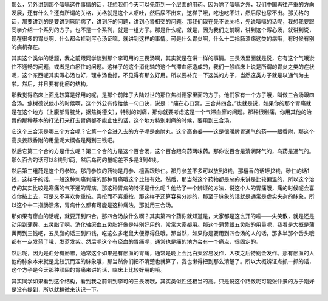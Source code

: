 那么，另外讲到那个噎嗝这件事情的话，我想我们今天可以先带到一个层面的用药。因为除了噎嗝之外，我们中国再往严重的方向发展，还有什么？还有所谓的关格，关格就是这个人呕吐，然后尿不出来，这样子哦，吃也吃不进，然后尿也尿不出。那关格的话，那要讲到的是要讲到厥阴病了，讲到肝的问题，讲到心肾相交的问题。那我们现在先不说关格，先说噎嗝的话呢，我想我要跟同学介绍一个系列的方子。也不是一个系列，就是一组方子。那是什么呢，就是，因为我们之前啊，讲到这个泻心汤，就讲到说，现在很多的胃炎啊，什么都会挂到泻心汤证嘛，就讲到这样的事情。可是什么胃炎啊，什么十二指肠溃疡这类的病哦，有时候有别的病机存在。

其实这个类似的话题，我之前跟同学谈到那个李可用的三畏汤啊，其实就是在讲一样的事情。三畏汤里面就是说，它有这个气哦淤住不通畅的问题，或者是血瘀住的问题。这样子的这个消化轴的这个气滞血瘀造成的，我们一般临床上说是所谓的胃炎之类的症状呢，这个东西呢其实泻心汤也好，理中汤也好，不见得有那么好用。所以要补充一下这类的方子，当然这类方子就是以通气为主啦。然后，并且要有化瘀的结构。

那我觉得临床上面比较算是好用的呢，是那个前阵子大陆过世的那位焦树德家里面的方子。他们家有一个方子哦，叫做三合汤跟四合汤。焦树德说他小的时候啊，这个外公有传给他一句口诀，说是：“痛在心口窝，三合共四合。”也就是说，如果你的那个胃痛就是在这个地方（上腹部胃脘处，据焦树德文），特别的刺痛，那你就要考虑这是一个气滞血瘀的问题。那种很剧痛，你用其他的治胃的那种基本的打法打来打去胃痛都不能止住的话，这个地方特别刺痛的时候，要用到三合汤。

它这个三合汤是哪三个方合呢？它第一个合进入去的方子呢是良附丸。这个高良姜——这是很暖脾胃通气的药——跟香附，那这个高良姜跟香附的用量呢大概各是两到三钱吧。

然后它第二个合的方是什么呢？第二个合的方是这个百合汤，这个百合跟乌药两味药。那你说百合是清润降气的，乌药是通气的。那么百合的话可以8钱到1两，然后乌药的量呢差不多是3到4钱。

然后第三组药是这个丹参饮。那丹参饮的药物是丹参、檀香跟砂仁。那丹参差不多可以放到8钱，那檀香的话1到2钱，砂仁的话1钱，这样子的话，一般这种刺痛刺痛的那种胃痛哦这个比较有效。然后，那当然这个药物都是总的来讲是比较偏温的，所以这个治疗的其实比较是寒痛的气不通的胃病。那这种胃病的特征是什么呢？他给了一个辨证的方法，说这个人的胃痛哦，痛的时候呢会喜欢你按上去，可是又不喜欢你重按。喜按而不喜重按，那这样子还算容易分辨的，那至于脉象的话就是通常是虚实夹杂的脉象，所以这个十二指肠溃疡，胃病什么都有可能是这种痛法，那就用三合汤。

那如果有瘀血的话呢，就要开到四合。那四合汤放什么啊？其实第四个药你就知道是，大家都是这么开的啦——失笑散，就是还是动用到蒲黄、五灵脂了啊。消化轴瘀血五灵脂好像是特别好用的，常常大家都用。那这个蒲黄跟五灵脂的用量呢，我看是大概是蒲黄两到三钱吧，五灵脂的话三到四钱，吃这么多老鼠大便撑得住哦。那当然，如果你是要用到四合汤的人的话，那多半那个舌头哦都有一点发蓝了哦，发蓝发紫。然后呢这个有瘀血的胃痛呢，通常也是痛的地方会有一个痛点，很固定的。

然后呢，因为是血分有瘀嘛，通常这个如果是有瘀血的胃痛，通常是晚上会比白天容易发作，入夜之后特别会发作。那有瘀血的人他的脉象本来就是比较沉而涩的脉象哦，那当然你们把不清楚也就算了，我也懒得把到那么清楚了。所以大概辨证点抓一抓的话，这个方子是今天那种顽固的胃痛来讲的话，临床上比较好用的哦。

其实同学如果看到这个结构，看到我之前讲到李可的三畏汤哦，其实类似性还相当的高。只是说这个路数呢可能张仲景的方子刚好是没有提到，所以就稍微来认识一下。
